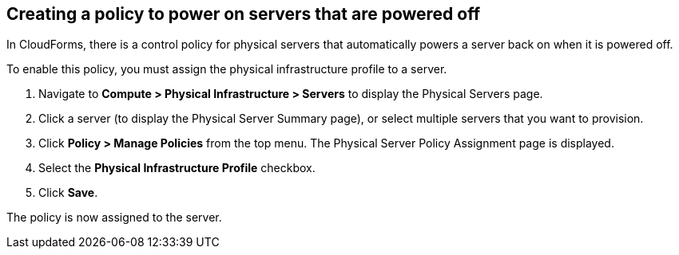 == Creating a policy to power on servers that are powered off

In CloudForms, there is a control policy for physical servers that automatically powers a server back on when it is powered off.

To enable this policy, you must assign the physical infrastructure profile to a server.

. Navigate to *Compute > Physical Infrastructure > Servers* to display the Physical Servers page.
. Click a server (to display the Physical Server Summary page), or select multiple servers that you want to provision.
. Click *Policy > Manage Policies* from the top menu. The Physical Server Policy Assignment page is displayed.
. Select the *Physical Infrastructure Profile* checkbox.
. Click *Save*.

The policy is now assigned to the server.
